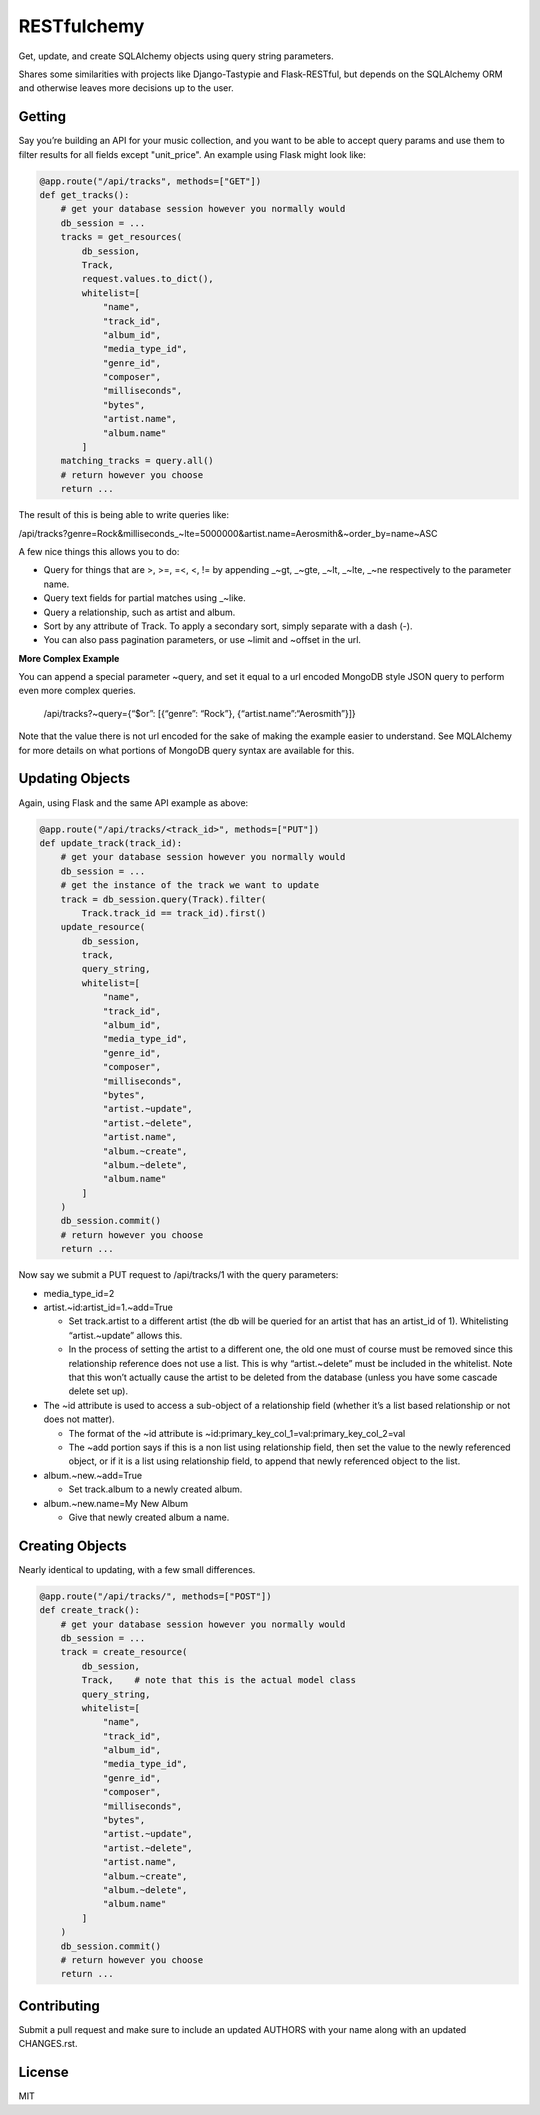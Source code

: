 RESTfulchemy
============

|Build Status| |Coverage Status| |Docs| |License| |Python Versions|
|Python Implementations| |Format|

Get, update, and create SQLAlchemy objects using query string parameters.

Shares some similarities with projects like Django-Tastypie and Flask-RESTful,
but depends on the SQLAlchemy ORM and otherwise leaves more decisions up to
the user.

Getting
-------

Say you’re building an API for your music collection, and you want to be
able to accept query params and use them to filter results for all
fields except "unit_price". An example using Flask might look like:

.. code:: python

    @app.route("/api/tracks", methods=["GET"])
    def get_tracks():
        # get your database session however you normally would
        db_session = ...
        tracks = get_resources(
            db_session,
            Track,
            request.values.to_dict(),
            whitelist=[
                "name",
                "track_id",
                "album_id",
                "media_type_id",
                "genre_id",
                "composer",
                "milliseconds",
                "bytes",
                "artist.name",
                "album.name"
            ]
        matching_tracks = query.all()
        # return however you choose
        return ...

The result of this is being able to write queries like:

/api/tracks?genre=Rock&milliseconds_~lte=5000000&artist.name=Aerosmith&~order_by=name~ASC

A few nice things this allows you to do:

- Query for things that are >, >=, =<, <, != by appending _~gt, _~gte,
  _~lt, _~lte, _~ne respectively to the parameter name.
- Query text fields for partial matches using _~like.
- Query a relationship, such as artist and album.
- Sort by any attribute of Track. To apply a secondary sort, simply
  separate with a dash (-).
- You can also pass pagination parameters, or use ~limit and ~offset in
  the url.

**More Complex Example**

You can append a special parameter ~query, and set it equal to a url
encoded MongoDB style JSON query to perform even more complex queries.

    /api/tracks?~query={“$or”: [{“genre”: “Rock”}, {“artist.name”:“Aerosmith”}]}

Note that the value there is not url encoded for the sake of making the
example easier to understand. See MQLAlchemy for more details on what
portions of MongoDB query syntax are available for this.

Updating Objects
----------------

Again, using Flask and the same API example as above:

.. code:: python

    @app.route("/api/tracks/<track_id>", methods=["PUT"])
    def update_track(track_id):
        # get your database session however you normally would
        db_session = ...
        # get the instance of the track we want to update
        track = db_session.query(Track).filter(
            Track.track_id == track_id).first()
        update_resource(
            db_session,
            track,
            query_string,
            whitelist=[
                "name",
                "track_id",
                "album_id",
                "media_type_id",
                "genre_id",
                "composer",
                "milliseconds",
                "bytes",
                "artist.~update",
                "artist.~delete",
                "artist.name",
                "album.~create",
                "album.~delete",
                "album.name"
            ]
        )
        db_session.commit()
        # return however you choose
        return ...

Now say we submit a PUT request to /api/tracks/1 with the query parameters:

-  media_type_id=2
-  artist.~id:artist_id=1.~add=True

   -  Set track.artist to a different artist (the db will be queried for an
      artist that has an artist_id of 1). Whitelisting “artist.~update”
      allows this.
   -  In the process of setting the artist to a different one, the old
      one must of course must be removed since this relationship
      reference does not use a list. This is why “artist.~delete” must
      be included in the whitelist. Note that this won’t actually cause
      the artist to be deleted from the database (unless you have some
      cascade delete set up).

-  The ~id attribute is used to access a sub-object of a relationship
   field (whether it’s a list based relationship or not does not
   matter).

   -  The format of the ~id attribute is
      ~id:primary_key_col_1=val:primary_key_col_2=val
   -  The ~add portion says if this is a non list using relationship
      field, then set the value to the newly referenced object, or if it
      is a list using relationship field, to append that newly
      referenced object to the list.

-  album.~new.~add=True

   -  Set track.album to a newly created album.

-  album.~new.name=My New Album

   -  Give that newly created album a name.

Creating Objects
----------------

Nearly identical to updating, with a few small differences.

.. code:: python

    @app.route("/api/tracks/", methods=["POST"])
    def create_track():
        # get your database session however you normally would
        db_session = ...
        track = create_resource(
            db_session,
            Track,    # note that this is the actual model class
            query_string,
            whitelist=[
                "name",
                "track_id",
                "album_id",
                "media_type_id",
                "genre_id",
                "composer",
                "milliseconds",
                "bytes",
                "artist.~update",
                "artist.~delete",
                "artist.name",
                "album.~create",
                "album.~delete",
                "album.name"
            ]
        )
        db_session.commit()
        # return however you choose
        return ...

Contributing
------------

Submit a pull request and make sure to include an updated AUTHORS
with your name along with an updated CHANGES.rst.

License
-------

MIT

.. |Build Status| image:: https://travis-ci.org/repole/restfulchemy.svg?branch=master
   :target: https://travis-ci.org/repole/restfulchemy
.. |Coverage Status| image:: https://coveralls.io/repos/repole/restfulchemy/badge.svg?branch=master
   :target: https://coveralls.io/r/repole/restfulchemy?branch=master
.. |Docs| image:: https://readthedocs.org/projects/restfulchemy/badge/?version=latest
   :target: https://readthedocs.org/projects/restfulchemy/?badge=latest
.. |Version| image:: https://pypip.in/version/restfulchemy/badge.svg
   :target: https://pypi.python.org/pypi/restfulchemy/
   :alt: Latest Version
.. |Python Versions| image:: https://pypip.in/py_versions/restfulchemy/badge.svg
   :target: https://pypi.python.org/pypi/restfulchemy/
   :alt: Supported Python versions
.. |Python Implementations| image:: https://pypip.in/implementation/restfulchemy/badge.svg
   :target: https://pypi.python.org/pypi/restfulchemy/
   :alt: Supported Python implementations
.. |License| image:: https://pypip.in/license/restfulchemy/badge.svg
   :target: https://pypi.python.org/pypi/restfulchemy/
   :alt: License
.. |Format| image:: https://pypip.in/format/restfulchemy/badge.svg
   :target: https://pypi.python.org/pypi/restfulchemy/
   :alt: Download format
